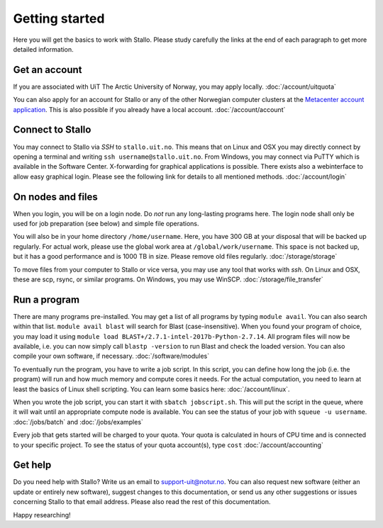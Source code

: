 .. _getting_started:

===============
Getting started
===============

Here you will get the basics to work with Stallo. Please study carefully the links at the end of each paragraph to get more detailed information.

Get an account
--------------

If you are associated with UiT The Arctic University of Norway, you may apply locally. :doc:`/account/uitquota`

You can also apply for an account for Stallo or any of the other Norwegian computer clusters at the `Metacenter account application <https:/www.metacenter.no/user/application/form/notur/>`_. This is also possible if you already have a local account. :doc:`/account/account`

Connect to Stallo
-----------------

You may connect to Stallo via *SSH* to ``stallo.uit.no``. This means that on Linux and OSX you may directly connect by opening a terminal and writing ``ssh username@stallo.uit.no``. From Windows, you may connect via PuTTY which is available in the Software Center. X-forwarding for graphical applications is possible. There exists also a webinterface to allow easy graphical login. Please see the following link for details to all mentioned methods. :doc:`/account/login`

On nodes and files
------------------

When you login, you will be on a login node. Do *not* run any long-lasting programs here. The login node shall only be used for job preparation (see below) and simple file operations.

You will also be in your home directory ``/home/username``. Here, you have 300 GB at your disposal that will be backed up regularly. For actual work, please use the global work area at ``/global/work/username``. This space is not backed up, but it has a good performance and is 1000 TB in size. Please remove old files regularly. :doc:`/storage/storage`

To move files from your computer to Stallo or vice versa, you may use any tool that works with *ssh*. On Linux and OSX, these are scp, rsync, or similar programs. On Windows, you may use WinSCP. :doc:`/storage/file_transfer`

Run a program
-------------

There are many programs pre-installed. You may get a list of all programs by typing ``module avail``. You can also search within that list. ``module avail blast`` will search for Blast (case-insensitive). When you found your program of choice, you may load it using ``module load BLAST+/2.7.1-intel-2017b-Python-2.7.14``. All program files will now be available, i.e. you can now simply call ``blastp -version`` to run Blast and check the loaded version. You can also compile your own software, if necessary. :doc:`/software/modules`

To eventually run the program, you have to write a job script. In this script, you can define how long the job (i.e. the program) will run and how much memory and compute cores it needs. For the actual computation, you need to learn at least the basics of Linux shell scripting. You can learn some basics here: :doc:`/account/linux`.

When you wrote the job script, you can start it with ``sbatch jobscript.sh``. This will put the script in the queue, where it will wait until an appropriate compute node is available. You can see the status of your job with ``squeue -u username``. :doc:`/jobs/batch` and :doc:`/jobs/examples`

Every job that gets started will be charged to your quota. Your quota is calculated in hours of CPU time and is connected to your specific project. To see the status of your quota account(s), type ``cost`` :doc:`/account/accounting`

Get help
--------

Do you need help with Stallo? Write us an email to support-uit@notur.no. You can also request new software (either an update or entirely new software), suggest changes to this documentation, or send us any other suggestions or issues concerning Stallo to that email address. Please also read the rest of this documentation.

Happy researching!
